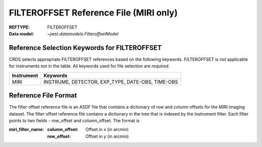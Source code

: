 .. _filteroffset_reffile:

FILTEROFFSET Reference File (MIRI only)
---------------------------------------

:REFTYPE: FILTEROFFSET
:Data model: `~jwst.datamodels.FilteroffsetModel`

Reference Selection Keywords for FILTEROFFSET
+++++++++++++++++++++++++++++++++++++++++++++
CRDS selects appropriate FILTEROFFSET references based on the following keywords.
FILTEROFFSET is not applicable for instruments not in the table.
All keywords used for file selection are *required*.

========== ================================================
Instrument Keywords
========== ================================================
MIRI       INSTRUME, DETECTOR, EXP_TYPE, DATE-OBS, TIME-OBS
========== ================================================

Reference File Format
+++++++++++++++++++++
The filter offset reference file is an ASDF file that contains a dictionary of row and column offsets for the MIRI imaging dataset. The filter offset reference file contains a dictionary in the tree that is indexed by the instrument filter. Each filter points to two fields - row_offset and column_offset. The format is

:miri_filter_name:
    :column_offset: Offset in x (in arcmin)
    :row_offset: Offset in y (in arcmin)

